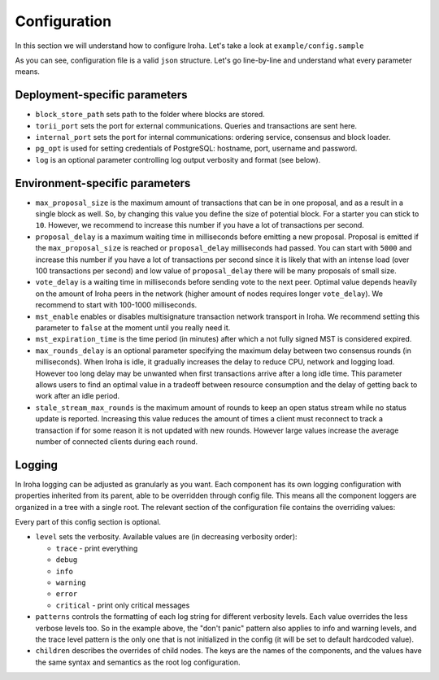 Configuration
=============

In this section we will understand how to configure Iroha. Let's take a look
at ``example/config.sample``

.. code-block:: json
  :linenos:

  {
    "block_store_path": "/tmp/block_store/",
    "torii_port": 50051,
    "internal_port": 10001,
    "pg_opt": "host=localhost port=5432 user=postgres password=mysecretpassword",
    "max_proposal_size": 10,
    "proposal_delay": 5000,
    "vote_delay": 5000,
    "mst_enable" : false,
    "mst_expiration_time" : 1440,
    "max_rounds_delay": 3000,
    "stale_stream_max_rounds": 2
  }

As you can see, configuration file is a valid ``json`` structure. Let's go 
line-by-line and understand what every parameter means.

Deployment-specific parameters
------------------------------

- ``block_store_path`` sets path to the folder where blocks are stored.
- ``torii_port`` sets the port for external communications. Queries and
  transactions are sent here.
- ``internal_port`` sets the port for internal communications: ordering
  service, consensus and block loader.
- ``pg_opt`` is used for setting credentials of PostgreSQL: hostname, port,
  username and password.
- ``log`` is an optional parameter controlling log output verbosity and format
  (see below).

Environment-specific parameters
-------------------------------

- ``max_proposal_size`` is the maximum amount of transactions that can be in
  one proposal, and as a result in a single block as well. So, by changing this 
  value you define the size of potential block. For a starter you can stick to 
  ``10``. However, we recommend to increase this number if you have a lot of 
  transactions per second.
- ``proposal_delay`` is a maximum waiting time in milliseconds before emitting
  a new proposal. Proposal is emitted if the ``max_proposal_size`` is reached 
  or ``proposal_delay`` milliseconds had passed. You can start with ``5000``
  and increase this number if you have a lot of transactions per second since
  it is likely that with an intense load (over 100 transactions per second)
  and low value of ``proposal_delay`` there will be many proposals of small
  size.
- ``vote_delay`` is a waiting time in milliseconds before sending vote to the
  next peer. Optimal value depends heavily on the amount of Iroha peers in the
  network (higher amount of nodes requires longer ``vote_delay``). We recommend
  to start with 100-1000 milliseconds.
- ``mst_enable`` enables or disables multisignature transaction network
  transport in Iroha. We recommend setting this parameter to ``false`` at the
  moment until you really need it.
- ``mst_expiration_time`` is the time period (in minutes) after which a not
  fully signed MST is considered expired.
- ``max_rounds_delay`` is an optional parameter specifying the maximum delay
  between two consensus rounds (in milliseconds).
  When Iroha is idle, it gradually increases the delay to reduce CPU, network
  and logging load.
  However too long delay may be unwanted when first transactions arrive after a
  long idle time.
  This parameter allows users to find an optimal value in a tradeoff between
  resource consumption and the delay of getting back to work after an idle
  period.
- ``stale_stream_max_rounds`` is the maximum amount of rounds to keep an open
  status stream while no status update is reported.
  Increasing this value reduces the amount of times a client must reconnect to
  track a transaction if for some reason it is not updated with new rounds.
  However large values increase the average number of connected clients during
  each round.

Logging
-------

In Iroha logging can be adjusted as granularly as you want.
Each component has its own logging configuration with properties inherited from
its parent, able to be overridden through config file.
This means all the component loggers are organized in a tree with a single root.
The relevant section of the configuration file contains the overriding values:

.. code-block:: json
  :linenos:

  "log": {
    "level": "info",
    "patterns": {
      "debug": "don't panic, it's %v.",
      "error": "MAMA MIA! %v!!!"
    },
    "children": {
      "KeysManager": {
        "level": "trace"
      },
      "Irohad": {
        "children": {
          "Storage": {
            "level": "trace",
            "patterns": {
              "debug": "thread %t: %v."
            }
          }
        }
      }
    }
  }

Every part of this config section is optional.

- ``level`` sets the verbosity.
  Available values are (in decreasing verbosity order):

  - ``trace`` - print everything
  - ``debug``
  - ``info``
  - ``warning``
  - ``error``
  - ``critical`` - print only critical messages

- ``patterns`` controls the formatting of each log string for different
  verbosity levels.
  Each value overrides the less verbose levels too.
  So in the example above, the "don't panic" pattern also applies to info and
  warning levels, and the trace level pattern is the only one that is not
  initialized in the config (it will be set to default hardcoded value).
- ``children`` describes the overrides of child nodes.
  The keys are the names of the components, and the values have the same syntax
  and semantics as the root log configuration.

